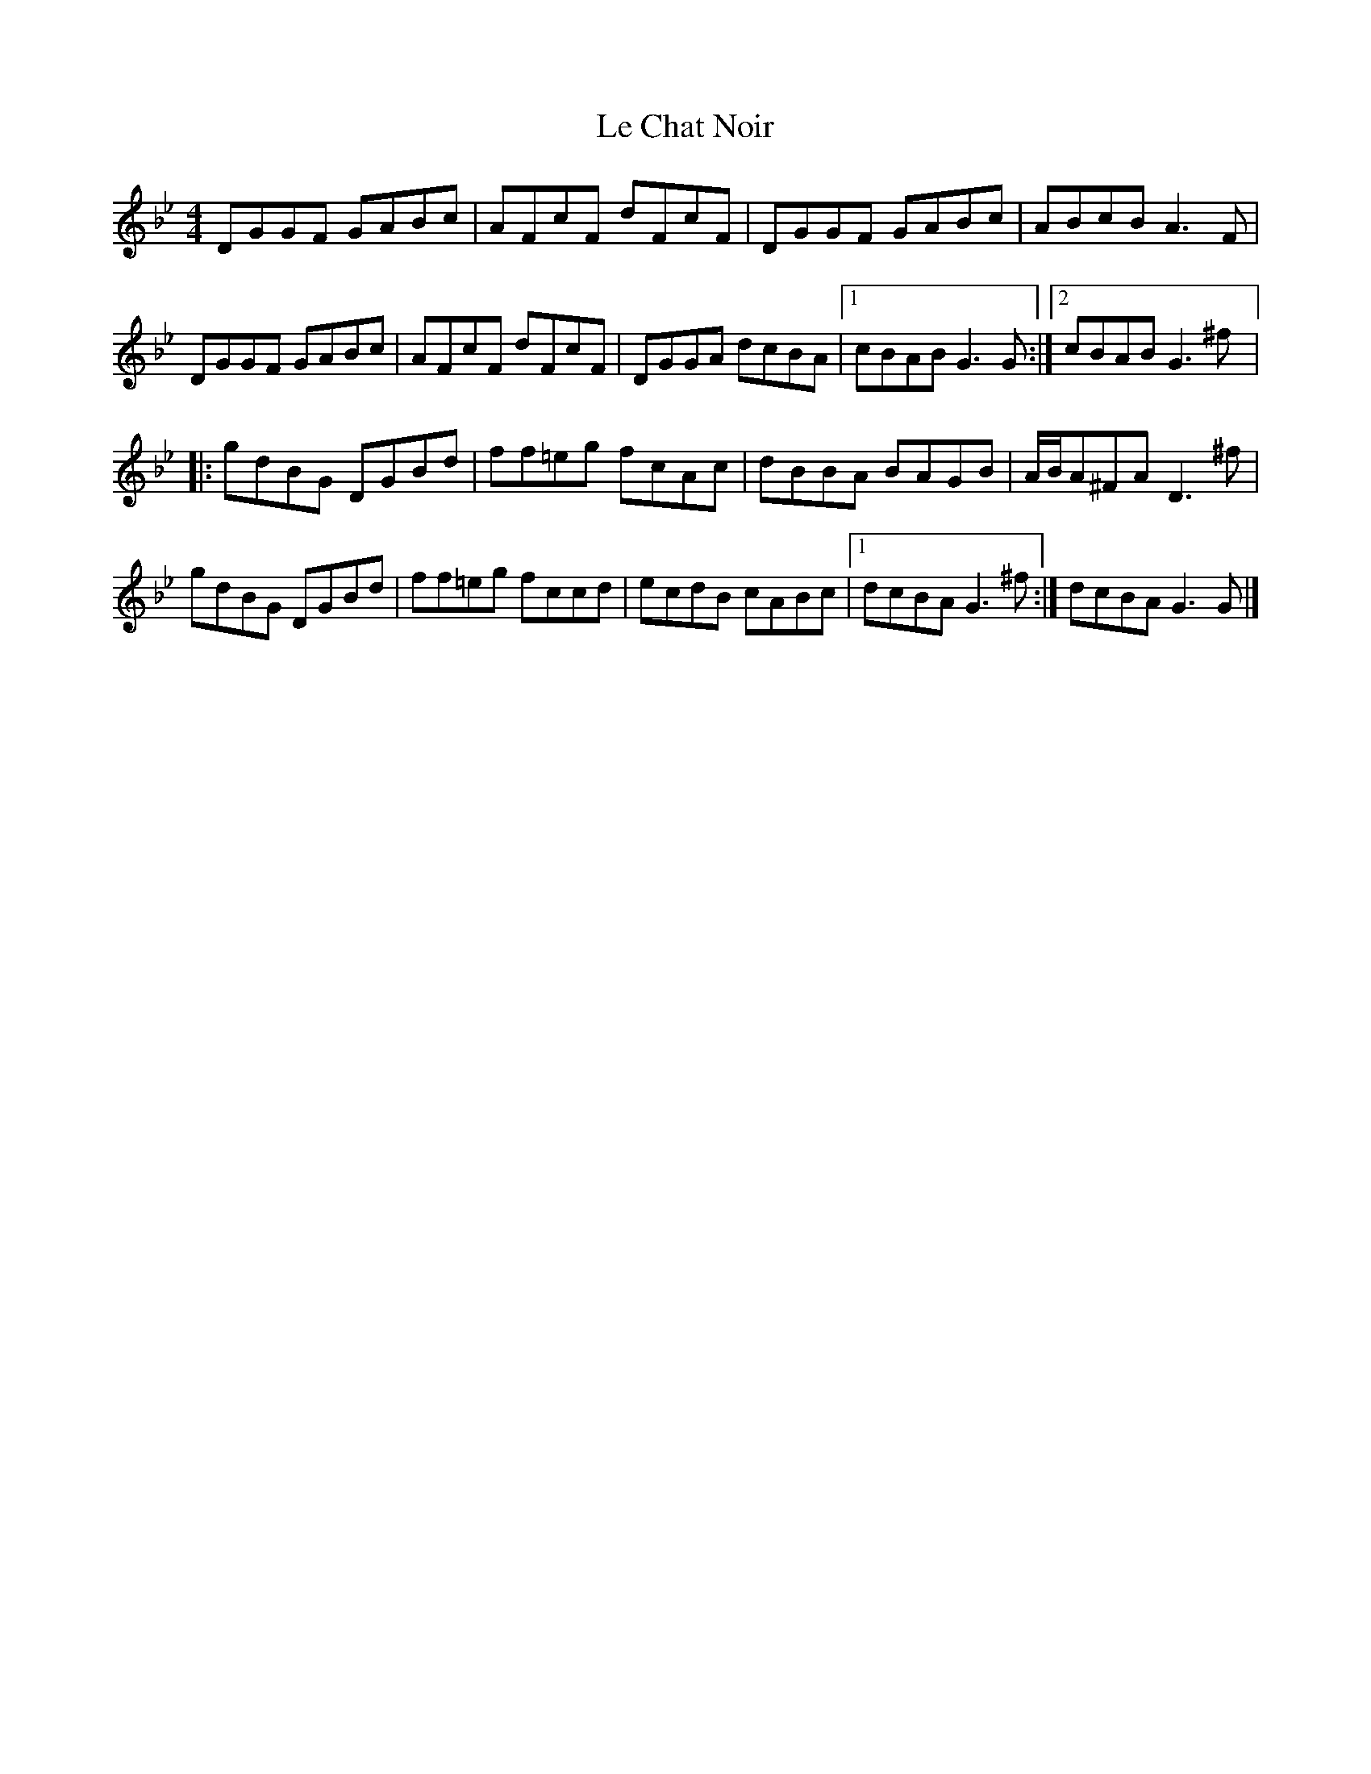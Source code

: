 X:135
T:Le Chat Noir
Z:robin.beech@mcgill.ca
R:reel
S:André Brunet & Eric Beaudry
M:4/4
L:1/8
K:Gm
DGGF GABc | AFcF dFcF | DGGF GABc | ABcB A3F |
DGGF GABc | AFcF dFcF | DGGA  dcBA |1 cBAB G3G :|2 cBAB G3^f |:
gdBG DGBd | ff=eg fcAc | dBBA BAGB | A/B/A^FA D3^f |
gdBG DGBd | ff=eg fccd | ecdB cABc |1 dcBA G3^f :| dcBA G3G |]
